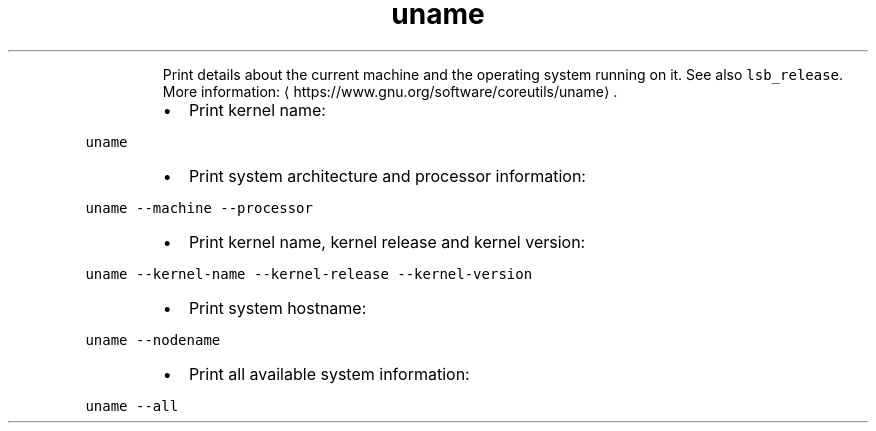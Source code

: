 .TH uname
.PP
.RS
Print details about the current machine and the operating system running on it.
See also \fB\fClsb_release\fR\&.
More information: \[la]https://www.gnu.org/software/coreutils/uname\[ra]\&.
.RE
.RS
.IP \(bu 2
Print kernel name:
.RE
.PP
\fB\fCuname\fR
.RS
.IP \(bu 2
Print system architecture and processor information:
.RE
.PP
\fB\fCuname \-\-machine \-\-processor\fR
.RS
.IP \(bu 2
Print kernel name, kernel release and kernel version:
.RE
.PP
\fB\fCuname \-\-kernel\-name \-\-kernel\-release \-\-kernel\-version\fR
.RS
.IP \(bu 2
Print system hostname:
.RE
.PP
\fB\fCuname \-\-nodename\fR
.RS
.IP \(bu 2
Print all available system information:
.RE
.PP
\fB\fCuname \-\-all\fR
